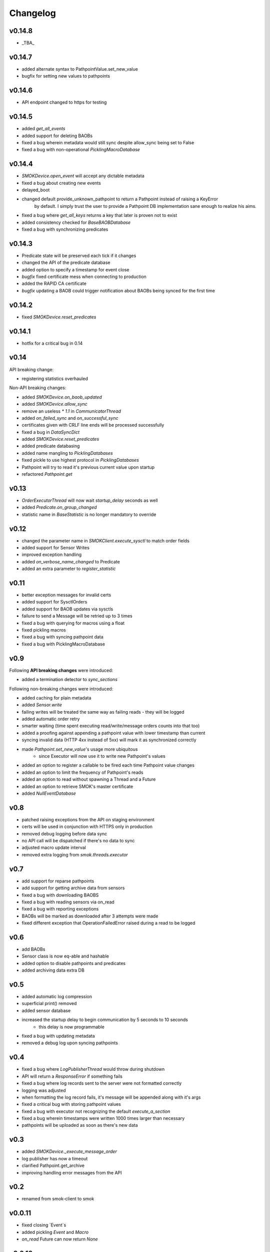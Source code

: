 Changelog
=========

v0.14.8
~~~~~~~

* _TBA_

v0.14.7
~~~~~~~

* added alternate syntax to PathpointValue.set_new_value
* bugfix for setting new values to pathpoints

v0.14.6
~~~~~~~

* API endpoint changed to https for testing

v0.14.5
~~~~~~~

* added `get_all_events`
* added support for deleting BAOBs
* fixed a bug wherein metadata would still sync despite allow_sync being set to False
* fixed a bug with non-operational `PicklingMacroDatabase`

v0.14.4
~~~~~~~

* `SMOKDevice.open_event` will accept any dictable metadata
* fixed a bug about creating new events
* delayed_boot
* changed default provide_unknown_pathpoint to return a Pathpoint instead of raising a KeyError
    by default. I simply trust the user to provide a Pathpoint DB implementation sane enough
    to realize his aims.
* fixed a bug where `get_all_keys` returns a key that later is proven not to exist
* added consistency checked for `BaseBAOBDatabase`
* fixed a bug with synchronizing predicates

v0.14.3
~~~~~~~

* Predicate state will be preserved each tick if it changes
* changed the API of the predicate database
* added option to specify a timestamp for event close
* *bugfix* fixed certificate mess when connecting to production
* added the RAPID CA certificate
* *bugfix* updating a BAOB could trigger notification about BAOBs being synced for the first time

v0.14.2
~~~~~~~

* fixed `SMOKDevice.reset_predicates`

v0.14.1
~~~~~~~

* hotfix for a critical bug in 0.14

v0.14
~~~~~

API breaking change:

* registering statistics overhauled

Non-API breaking changes:

* added `SMOKDevice.on_baob_updated`
* added `SMOKDevice.allow_sync`
* remove an useless `* 1.1` in `CommunicatorThread`
* added `on_failed_sync` and `on_successful_sync`
* certificates given with CRLF line ends will be processed successfully
* fixed a bug in `DataSyncDict`
* added `SMOKDevice.reset_predicates`
* added predicate databasing
* added name mangling to `PicklingDatabases`
* fixed pickle to use highest protocol in `PicklingDatabases`
* Pathpoint will try to read it's previous current value upon startup
* refactored `Pathpoint.get`

v0.13
~~~~~

* `OrderExecutorThread` will now wait `startup_delay` seconds as well
* added `Predicate.on_group_changed`
* statistic name in `BaseStatistic` is no longer mandatory to override

v0.12
~~~~~

* changed the parameter name in `SMOKClient.execute_sysctl` to match order fields
* added support for Sensor Writes
* improved exception handling
* added `on_verbose_name_changed` to Predicate
* added an extra parameter to `register_statistic`

v0.11
~~~~~

* better exception messages for invalid certs
* added support for SysctlOrders
* added support for BAOB updates via sysctls
* failure to send a Message will be retried up to 3 times
* fixed a bug with querying for macros using a float
* fixed pickling macros
* fixed a bug with syncing pathpoint data
* fixed a bug with PicklingMacroDatabase

v0.9
~~~~

Following **API breaking changes** were introduced:

* added a termination detector to `sync_sections`

Following non-breaking changes were introduced:

* added caching for plain metadata
* added `Sensor.write`
* failing writes will be treated the same way as failing reads - they will be logged
* added automatic order retry
* smarter waiting (time spent executing read/write/message orders counts into that too)
* added a proofing against appending a pathpoint value with lower timestamp than current
* syncing invalid data (HTTP 4xx instead of 5xx) will mark it as synchronized correctly
* made `Pathpoint.set_new_value`'s usage more ubiquitous
    * since Executor will now use it to write new Pathpoint's values
* added an option to register a callable to be fired each time Pathpoint value changes
* added an option to limit the frequency of Pathpoint's reads
* added an option to read without spawning a Thread and a Future
* added an option to retrieve SMOK's master certificate
* added `NullEventDatabase`

v0.8
~~~~

* patched raising exceptions from the API on staging environment
* certs will be used in conjunction with HTTPS only in production
* removed debug logging before data sync
* no API call will be dispatched if there's no data to sync
* adjusted macro update interval
* removed extra logging from `smok.threads.executor`

v0.7
~~~~

* add support for reparse pathpoints
* add support for getting archive data from sensors
* fixed a bug with downloading BAOBS
* fixed a bug with reading sensors via on_read
* fixed a bug with reporting exceptions
* BAOBs will be marked as downloaded after 3 attempts were made
* fixed different exception that OperationFailedError raised during a read to be logged

v0.6
~~~~

* add BAOBs
* Sensor class is now eq-able and hashable
* added option to disable pathpoints and predicates
* added archiving data extra DB

v0.5
~~~~

* added automatic log compression
* superficial print() removed
* added sensor database
* increased the startup delay to begin communication by 5 seconds to 10 seconds
    * this delay is now programmable
* fixed a bug with updating metadata
* removed a debug log upon syncing pathpoints

v0.4
~~~~

* fixed a bug where `LogPublisherThread` would throw during shutdown
* API will return a `ResponseError` if something fails
* fixed a bug where log records sent to the server were not formatted correctly
* logging was adjusted
* when formatting the log record fails, it's message will be appended along with it's args
* fixed a critical bug with storing pathpoint values
* fixed a bug with executor not recognizing the default `execute_a_section`
* fixed a bug wherein timestamps were written 1000 times larger than necessary
* pathpoints will be uploaded as soon as there's new data

v0.3
~~~~

* added `SMOKDevice._execute_message_order`
* log publisher has now a timeout
* clarified Pathpoint.get_archive
* improving handling error messages from the API

v0.2
~~~~

* renamed from smok-client to smok

v0.0.11
~~~~~~~

* fixed closing `Event`s
* added pickling `Event` and `Macro`
* `on_read` Future can now return `None`

v0.0.10
~~~~~~~

* added `Pathpoint.get_archive`
* definitively removed set metadata
* added custom `SMOKDevice.execute_section`

v0.0.9
~~~~~~

* added `PicklingMetadataDatabase`
* added `SMOKDevice.sync_sections`
* added `SMOKDevice.open_event` and `SMOKDevice.close_event`
    and `SMOKDevice.get_all_open_events`

v0.0.8
~~~~~~

* added support for plain metadata

v0.0.7
~~~~~~

* added logging

v0.0.6
~~~~~~

* renamed `BaseEventDatabase.get_data_to_sync` to
`BaseEventDatabase.get_events_to_sync`

v0.0.5
~~~~~~

* added an option not to start macros and archives
* added __slots__ to BaseDatabases

v0.0.4
~~~~~~

* added setting and reading linkstate and instrumentation metadata for slave devices
* added a true macro database

v0.0.3
~~~~~~

* added pluggable pathpoint value databases
* `Section` is now a `Future`
* **bugfix**: timestamp from restored data would be needlessly bumped up
* added option to create `Events`



